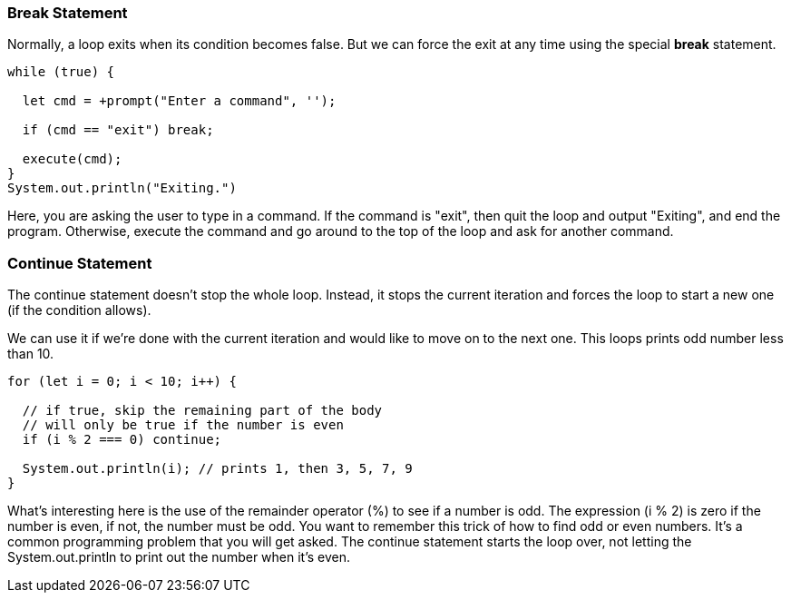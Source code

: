
=== Break Statement

Normally, a loop exits when its condition becomes false. But we can force the exit at any time using the special *break* statement.

[source, Java]
----
while (true) {

  let cmd = +prompt("Enter a command", '');

  if (cmd == "exit") break; 

  execute(cmd);
}
System.out.println("Exiting.")
----

Here, you are asking the user to type in a command. If the command is "exit", then quit the loop and output "Exiting", and end the program.
Otherwise, execute the command and go around to the top of the loop and ask for another command.

=== Continue Statement

The continue statement doesn’t stop the whole loop. Instead, it stops the current iteration and forces the loop to start a new one (if the condition allows).

We can use it if we’re done with the current iteration and would like to move on to the next one. This loops prints odd number less than 10.

[source, Java]
----
for (let i = 0; i < 10; i++) {

  // if true, skip the remaining part of the body
  // will only be true if the number is even
  if (i % 2 === 0) continue;

  System.out.println(i); // prints 1, then 3, 5, 7, 9
}
----

What's interesting here is the use of the remainder operator (%) to see if a number is odd.
The expression (i % 2) is zero if the number is even, if not, the number must be odd.
You want to remember this trick of how to find odd or even numbers. 
It's a common programming problem that you will get asked. 
The continue statement starts the loop over, not letting the System.out.println to print out the number when it's even.

